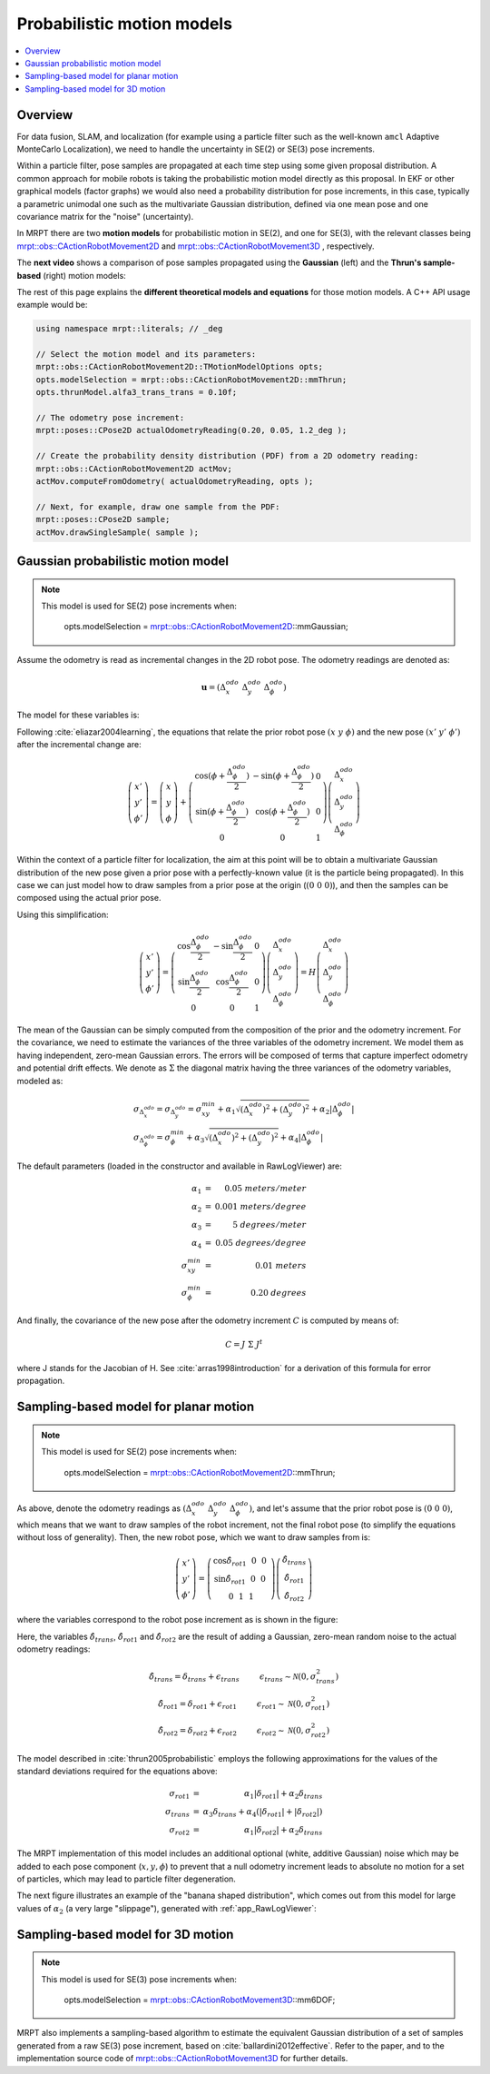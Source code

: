 .. _tutorial-motion-models:

===========================================================================
Probabilistic motion models
===========================================================================

.. contents:: :local:

Overview
========================================

For data fusion, SLAM, and localization 
(for example using a particle filter such as the well-known ``amcl`` Adaptive MonteCarlo Localization), 
we need to handle the uncertainty in SE(2) or SE(3) pose increments.

Within a particle filter, pose samples are propagated at each time step using some 
given proposal distribution. A common approach for mobile robots is taking the
probabilistic motion model directly as this proposal.
In EKF or other graphical models (factor graphs) we would also 
need a probability distribution for pose increments, in this case, 
typically a parametric unimodal one such as the multivariate Gaussian distribution, 
defined via one mean pose and one covariance matrix for the "noise" (uncertainty).

In MRPT there are two **motion models** for probabilistic motion in SE(2), and 
one for SE(3), with the relevant classes being
`mrpt::obs::CActionRobotMovement2D <class_mrpt_obs_CActionRobotMovement2D.html>`_
and
`mrpt::obs::CActionRobotMovement3D <class_mrpt_obs_CActionRobotMovement3D.html>`_
, respectively. 

The **next video** shows a comparison of pose samples propagated using the **Gaussian** (left)
and the **Thrun's sample-based** (right) motion models:

.. raw:: html

    <center>
    <video controls autoplay muted loop src="https://mrpt.github.io/imgs/motion_model_mmGauss.mp4" type="video/mp4" style="width: 49%;"></video>
    <video controls autoplay muted loop src="https://mrpt.github.io/imgs/motion_model_mmThrun.mp4" type="video/mp4" style="width: 49%;"></video>
    </center>


The rest of this page explains the **different theoretical models and equations** for
those motion models. A C++ API usage example would be:

.. code-block:: guess

    using namespace mrpt::literals; // _deg

    // Select the motion model and its parameters:
    mrpt::obs::CActionRobotMovement2D::TMotionModelOptions opts;
    opts.modelSelection = mrpt::obs::CActionRobotMovement2D::mmThrun;
    opts.thrunModel.alfa3_trans_trans = 0.10f;

    // The odometry pose increment:
    mrpt::poses::CPose2D actualOdometryReading(0.20, 0.05, 1.2_deg );

    // Create the probability density distribution (PDF) from a 2D odometry reading:
    mrpt::obs::CActionRobotMovement2D actMov;
    actMov.computeFromOdometry( actualOdometryReading, opts );
    
    // Next, for example, draw one sample from the PDF:
    mrpt::poses::CPose2D sample;
    actMov.drawSingleSample( sample );


Gaussian probabilistic motion model
========================================

.. note::

    This model is used for SE(2) pose increments when:

        opts.modelSelection = `mrpt::obs::CActionRobotMovement2D <class_mrpt_obs_CActionRobotMovement2D.html>`_::mmGaussian;


Assume the odometry is read as incremental changes in the 2D robot pose. The odometry readings are denoted as:

.. math::

   \mathbf{u} = \left( \Delta^{odo}_x ~ \Delta^{odo}_y ~ \Delta^{odo}_\phi \right)

The model for these variables is:

.. image:: images/motion_model_gauss.png
  :alt: Gaussian motion model (variables)

Following :cite:`eliazar2004learning`, 
the equations that relate the prior robot pose :math:`\left( x ~ y ~ \phi \right)` 
and the new pose :math:`\left( x' ~ y' ~ \phi' \right)` after the incremental change are:

.. math::

   \left(
    \begin{array}{c}
    x' \\ y' \\ \phi'
    \end{array}
    \right)
    =
    \left(
    \begin{array}{c}
    x \\ y \\ \phi
    \end{array}
    \right)
    +
    \left(
    \begin{array}{ccc}
    \cos(\phi+\frac{\Delta^{odo}_\phi}{2}) & -\sin(\phi+\frac{\Delta^{odo}_\phi}{2}) & 0  \\
    \sin(\phi+\frac{\Delta^{odo}_\phi}{2}) & \cos(\phi+\frac{\Delta^{odo}_\phi}{2}) &  0  \\
    0 & 0 & 1
    \end{array}
    \right)
    \left(
    \begin{array}{c}
    \Delta^{odo}_x \\ \Delta^{odo}_y \\ \Delta^{odo}_\phi
    \end{array}
    \right)

Within the context of a particle filter for localization, the aim at this point
will be to obtain a multivariate Gaussian distribution of the new pose
given a prior pose with a perfectly-known value (it is the particle being propagated).
In this case we can just model how to draw samples from a prior pose at the origin (:math:`(0~0~0)`),
and then the samples can be composed using the actual prior pose.

Using this simplification:

.. math::

   \left(
    \begin{array}{c}
    x' \\ y' \\ \phi'
    \end{array}
    \right)
    =
    \left(
    \begin{array}{ccc}
    \cos \frac{\Delta^{odo}_\phi}{2} & -\sin \frac{\Delta^{odo}_\phi}{2} & 0 \\
    \sin \frac{\Delta^{odo}_\phi}{2} & \cos \frac{\Delta^{odo}_\phi}{2} & 0  \\
    0 &  0 & 1
    \end{array}
    \right)
    \left(
    \begin{array}{c}
    \Delta^{odo}_x \\ \Delta^{odo}_y \\ \Delta^{odo}_\phi
    \end{array}
    \right)
    =
    H
    \left(
    \begin{array}{c}
    \Delta^{odo}_x \\ \Delta^{odo}_y \\ \Delta^{odo}_\phi
    \end{array}
    \right)

The mean of the Gaussian can be simply computed from the composition of the prior and the
odometry increment. For the covariance, we need to estimate the variances of the three variables
of the odometry increment. We model them as having independent, zero-mean Gaussian errors.
The errors will be composed of terms that capture imperfect odometry and potential drift effects.
We denote as :math:`\Sigma` the diagonal matrix having the three variances of the odometry variables,
modeled as:

.. math::

   \begin{array}{l}
    \sigma_{\Delta^{odo}_x} = \sigma_{\Delta^{odo}_y} = \sigma^{min}_{xy} + \alpha_1 \sqrt{ (\Delta^{odo}_x)^2 + (\Delta^{odo}_y)^2} + \alpha_2 | \Delta^{odo}_\phi | \\
    \sigma_{\Delta^{odo}_\phi} = \sigma^{min}_{\phi} + \alpha_3 \sqrt{ (\Delta^{odo}_x)^2 + (\Delta^{odo}_y)^2} + \alpha_4 | \Delta^{odo}_\phi |
    \end{array}

The default parameters (loaded in the constructor and available in RawLogViewer) are:

.. math::

   \begin{array}{rl}
    \alpha_1 &=&  0.05 ~ meters/meter \\
    \alpha_2 &=&  0.001 ~ meters/degree \\
    \alpha_3 &=&  5 ~ degrees/meter \\
    \alpha_4 &=&  0.05 ~ degrees/degree \\
    \sigma^{min}_{xy} &=&  0.01 ~ meters \\
    \sigma^{min}_{\phi} &=&  0.20 ~ degrees
    \end{array}

And finally, the covariance of the new pose after the odometry increment :math:`C` is computed by means of:

.. math::

   C = J ~ \Sigma ~ J^t

where J stands for the Jacobian of H.
See :cite:`arras1998introduction` for a derivation of this formula for error propagation.


Sampling-based model for planar motion
===========================================

.. note::

    This model is used for SE(2) pose increments when:

        opts.modelSelection = `mrpt::obs::CActionRobotMovement2D <class_mrpt_obs_CActionRobotMovement2D.html>`_::mmThrun;


As above, denote the odometry readings as :math:`\left( \Delta^{odo}_x ~ \Delta^{odo}_y ~ \Delta^{odo}_\phi \right)`,
and let's assume that the prior robot pose is :math:`(0~0~0)`, which means that we want to draw samples
of the robot increment, not the final robot pose (to simplify the equations without loss of generality).
Then, the new robot pose, which we want to draw samples from is:

.. math::

   \left(
    \begin{array}{c}
    x' \\ y' \\ \phi'
    \end{array}
    \right)
    =
    \left(
    \begin{array}{ccc}
    \cos \hat\delta_{rot1} ~   ~ 0 ~   ~ 0 ~ \\
    \sin \hat\delta_{rot1} ~   ~ 0 ~   ~ 0 ~ \\
    0 ~   ~ 1 ~   ~ 1
    \end{array}
    \right)
    \left(
    \begin{array}{c}
    \hat\delta_{trans} \\ \hat\delta_{rot1} \\ \hat\delta_{rot2}
    \end{array}
    \right)

where the variables correspond to the robot pose increment as is shown in the figure:


.. image:: images/motion_model_thrun.png
  :alt: Thrun's sampling-based motion model (variables)

Here, the variables :math:`\hat\delta_{trans}`, :math:`\hat\delta_{rot1}` and :math:`\hat\delta_{rot2}`
are the result of adding a Gaussian, zero-mean random noise to the actual odometry readings:

.. math::

   \begin{array}{cc}
    \hat\delta_{trans} =  \delta_{trans} + \epsilon_{trans} ~~~~~~~~ \epsilon_{trans} \sim \mathcal{N}(0, \sigma^2_{trans}) \\
    \hat\delta_{rot1} =  \delta_{rot1} + \epsilon_{rot1} ~~~~~~~~ \epsilon_{rot1} \sim \mathcal{N}(0, \sigma^2_{rot1}) \\
    \hat\delta_{rot2} =  \delta_{rot2} + \epsilon_{rot2} ~~~~~~~~ \epsilon_{rot2} \sim \mathcal{N}(0, \sigma^2_{rot2})
    \end{array}

The model described in :cite:`thrun2005probabilistic` employs the following approximations for
the values of the standard deviations required for the equations above:

.. math::

   \begin{array}{rl}
    \sigma_{rot1} &=&  \alpha_1 |\delta_{rot1}| + \alpha_2 \delta_{trans} \\
    \sigma_{trans} &=&  \alpha_3 \delta_{trans} + \alpha_4 ( |\delta_{rot1}| + |\delta_{rot2}| ) \\
    \sigma_{rot2} &=&  \alpha_1 |\delta_{rot2}| + \alpha_2 \delta_{trans}
    \end{array}

The MRPT implementation of this model includes an additional optional 
(white, additive Gaussian) noise
which may be added to each pose component (:math:`x,y,\phi`) to
prevent that a null odometry increment leads to absolute no motion for a set of particles,
which may lead to particle filter degeneration.

The next figure illustrates an example of the "banana shaped distribution", which 
comes out from this model for large values of :math:`\alpha_2` (a very large "slippage"),
generated with :ref:`app_RawLogViewer`:

.. image:: images/motion_model_rawlogviewer_example.png
  :alt: RawLogViewer screenshot showing a sampling-based motion model


Sampling-based model for 3D motion
===========================================

.. note::

    This model is used for SE(3) pose increments when:

        opts.modelSelection = `mrpt::obs::CActionRobotMovement3D <class_mrpt_obs_CActionRobotMovement3D.html>`_::mm6DOF;

MRPT also implements a sampling-based algorithm to estimate the equivalent Gaussian distribution of a set of samples
generated from a raw SE(3) pose increment, based on :cite:`ballardini2012effective`. 
Refer to the paper, and to the implementation source code of `mrpt::obs::CActionRobotMovement3D <class_mrpt_obs_CActionRobotMovement3D.html>`_
for further details.
